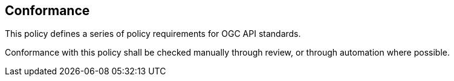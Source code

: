 == Conformance

This policy defines a series of policy requirements for OGC API standards.

Conformance with this policy shall be checked manually through review, or through automation where possible.
